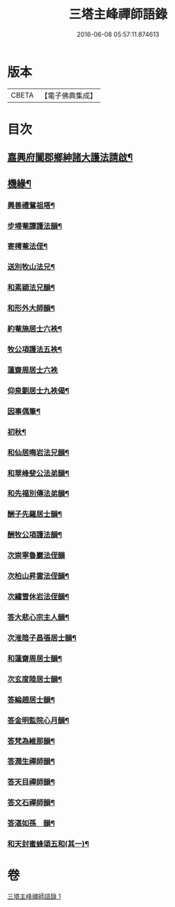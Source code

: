 #+TITLE: 三塔主峰禪師語錄 
#+DATE: 2016-06-08 05:57:11.874613

* 版本
 |     CBETA|【電子佛典集成】|

* 目次
** [[file:KR6q0532_001.txt::001-0397a1][嘉興府闔郡鄉紳諸大護法請啟¶]]
** [[file:KR6q0532_001.txt::001-0401a12][機緣¶]]
*** [[file:KR6q0532_001.txt::001-0403b2][興善禮鴛祖塔¶]]
*** [[file:KR6q0532_001.txt::001-0403b6][步埽菴譚護法韻¶]]
*** [[file:KR6q0532_001.txt::001-0403b10][寄樗菴法侄¶]]
*** [[file:KR6q0532_001.txt::001-0403b14][送別牧山法兄¶]]
*** [[file:KR6q0532_001.txt::001-0403b18][和素穎法兄韻¶]]
*** [[file:KR6q0532_001.txt::001-0403b21][和形外大師韻¶]]
*** [[file:KR6q0532_001.txt::001-0403b25][約菴施居士六袟¶]]
*** [[file:KR6q0532_001.txt::001-0403b28][牧公項護法五袟¶]]
*** [[file:KR6q0532_001.txt::001-0403b30][蓮齋周居士六袟]]
*** [[file:KR6q0532_001.txt::001-0403c4][仰泉劉居士九袟偈¶]]
*** [[file:KR6q0532_001.txt::001-0403c6][因事偶筆¶]]
*** [[file:KR6q0532_001.txt::001-0403c9][初秋¶]]
*** [[file:KR6q0532_001.txt::001-0403c12][和仙居晦岩法兄韻¶]]
*** [[file:KR6q0532_001.txt::001-0403c16][和翠峰斐公法弟韻¶]]
*** [[file:KR6q0532_001.txt::001-0403c20][和先福別傳法弟韻¶]]
*** [[file:KR6q0532_001.txt::001-0403c24][酬子先羅居士韻¶]]
*** [[file:KR6q0532_001.txt::001-0403c28][酬牧公項護法韻¶]]
*** [[file:KR6q0532_001.txt::001-0403c30][次崇寧魯巖法侄韻]]
*** [[file:KR6q0532_001.txt::001-0404a5][次柏山昇雲法侄韻¶]]
*** [[file:KR6q0532_001.txt::001-0404a8][次繡雪休岩法侄韻¶]]
*** [[file:KR6q0532_001.txt::001-0404a12][答大悲心宗主人韻¶]]
*** [[file:KR6q0532_001.txt::001-0404a16][次淮陰子昌張居士韻¶]]
*** [[file:KR6q0532_001.txt::001-0404a20][和蓮齋周居士韻¶]]
*** [[file:KR6q0532_001.txt::001-0404a23][次玄度陸居士韻¶]]
*** [[file:KR6q0532_001.txt::001-0404a27][答綸趙居士韻¶]]
*** [[file:KR6q0532_001.txt::001-0404a30][答金明監院心月韻¶]]
*** [[file:KR6q0532_001.txt::001-0404b3][答梵為維那韻¶]]
*** [[file:KR6q0532_001.txt::001-0404b6][答潤生禪師韻¶]]
*** [[file:KR6q0532_001.txt::001-0404b9][答天目禪師韻¶]]
*** [[file:KR6q0532_001.txt::001-0404b13][答文石禪師韻¶]]
*** [[file:KR6q0532_001.txt::001-0404b16][答湛如孫　韻¶]]
*** [[file:KR6q0532_001.txt::001-0404c2][和天封蜜蜂頌五和(其一)¶]]

* 卷
[[file:KR6q0532_001.txt][三塔主峰禪師語錄 1]]

